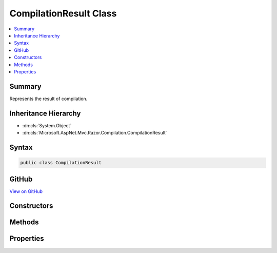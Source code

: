 

CompilationResult Class
=======================



.. contents:: 
   :local:



Summary
-------

Represents the result of compilation.





Inheritance Hierarchy
---------------------


* :dn:cls:`System.Object`
* :dn:cls:`Microsoft.AspNet.Mvc.Razor.Compilation.CompilationResult`








Syntax
------

.. code-block:: csharp

   public class CompilationResult





GitHub
------

`View on GitHub <https://github.com/aspnet/apidocs/blob/master/aspnet/mvc/src/Microsoft.AspNet.Mvc.Razor/Compilation/CompilationResult.cs>`_





.. dn:class:: Microsoft.AspNet.Mvc.Razor.Compilation.CompilationResult

Constructors
------------

.. dn:class:: Microsoft.AspNet.Mvc.Razor.Compilation.CompilationResult
    :noindex:
    :hidden:

    
    .. dn:constructor:: Microsoft.AspNet.Mvc.Razor.Compilation.CompilationResult.CompilationResult()
    
        
    
        Creates a new instance of :any:`Microsoft.AspNet.Mvc.Razor.Compilation.CompilationResult`\.
    
        
    
        
        .. code-block:: csharp
    
           protected CompilationResult()
    

Methods
-------

.. dn:class:: Microsoft.AspNet.Mvc.Razor.Compilation.CompilationResult
    :noindex:
    :hidden:

    
    .. dn:method:: Microsoft.AspNet.Mvc.Razor.Compilation.CompilationResult.EnsureSuccessful()
    
        
    
        Gets the :any:`Microsoft.AspNet.Mvc.Razor.Compilation.CompilationResult`\.
    
        
        :rtype: Microsoft.AspNet.Mvc.Razor.Compilation.CompilationResult
        :return: The current <see cref="T:Microsoft.AspNet.Mvc.Razor.Compilation.CompilationResult" /> instance.
    
        
        .. code-block:: csharp
    
           public CompilationResult EnsureSuccessful()
    
    .. dn:method:: Microsoft.AspNet.Mvc.Razor.Compilation.CompilationResult.Failed(System.Collections.Generic.IEnumerable<Microsoft.Dnx.Compilation.CompilationFailure>)
    
        
    
        Creates a :any:`Microsoft.AspNet.Mvc.Razor.Compilation.CompilationResult` for a failed compilation.
    
        
        
        
        :param compilationFailures: s produced from parsing or
            compiling the Razor file.
        
        :type compilationFailures: System.Collections.Generic.IEnumerable{Microsoft.Dnx.Compilation.CompilationFailure}
        :rtype: Microsoft.AspNet.Mvc.Razor.Compilation.CompilationResult
        :return: A <see cref="T:Microsoft.AspNet.Mvc.Razor.Compilation.CompilationResult" /> instance for a failed compilation.
    
        
        .. code-block:: csharp
    
           public static CompilationResult Failed(IEnumerable<CompilationFailure> compilationFailures)
    
    .. dn:method:: Microsoft.AspNet.Mvc.Razor.Compilation.CompilationResult.Successful(System.Type)
    
        
    
        Creates a :any:`Microsoft.AspNet.Mvc.Razor.Compilation.CompilationResult` for a successful compilation.
    
        
        
        
        :param type: The compiled type.
        
        :type type: System.Type
        :rtype: Microsoft.AspNet.Mvc.Razor.Compilation.CompilationResult
        :return: A <see cref="T:Microsoft.AspNet.Mvc.Razor.Compilation.CompilationResult" /> instance for a successful compilation.
    
        
        .. code-block:: csharp
    
           public static CompilationResult Successful(Type type)
    

Properties
----------

.. dn:class:: Microsoft.AspNet.Mvc.Razor.Compilation.CompilationResult
    :noindex:
    :hidden:

    
    .. dn:property:: Microsoft.AspNet.Mvc.Razor.Compilation.CompilationResult.CompilationFailures
    
        
    
        Gets the :any:`Microsoft.Dnx.Compilation.CompilationFailure`\s produced from parsing or compiling the Razor file.
    
        
        :rtype: System.Collections.Generic.IEnumerable{Microsoft.Dnx.Compilation.CompilationFailure}
    
        
        .. code-block:: csharp
    
           public IEnumerable<CompilationFailure> CompilationFailures { get; }
    
    .. dn:property:: Microsoft.AspNet.Mvc.Razor.Compilation.CompilationResult.CompiledContent
    
        
    
        Gets (or sets in derived types) the generated C# content that was compiled.
    
        
        :rtype: System.String
    
        
        .. code-block:: csharp
    
           public string CompiledContent { get; protected set; }
    
    .. dn:property:: Microsoft.AspNet.Mvc.Razor.Compilation.CompilationResult.CompiledType
    
        
    
        Gets (or sets in derived types) the type produced as a result of compilation.
    
        
        :rtype: System.Type
    
        
        .. code-block:: csharp
    
           public Type CompiledType { get; protected set; }
    


